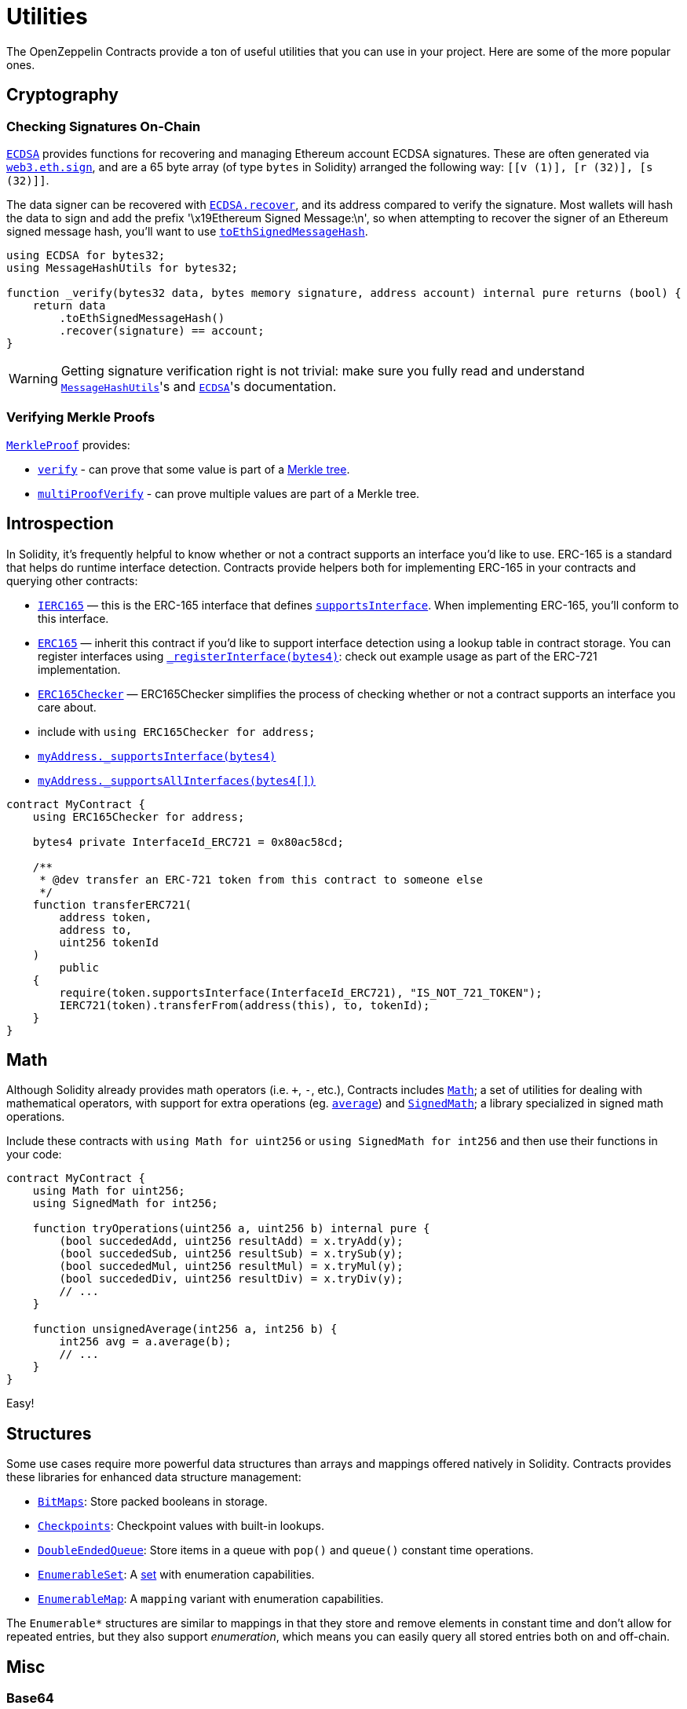 = Utilities

The OpenZeppelin Contracts provide a ton of useful utilities that you can use in your project. Here are some of the more popular ones.

[[cryptography]]
== Cryptography

=== Checking Signatures On-Chain

xref:api:utils.adoc#ECDSA[`ECDSA`] provides functions for recovering and managing Ethereum account ECDSA signatures. These are often generated via https://web3js.readthedocs.io/en/v1.7.3/web3-eth.html#sign[`web3.eth.sign`], and are a 65 byte array (of type `bytes` in Solidity) arranged the following way: `[[v (1)], [r (32)], [s (32)]]`.

The data signer can be recovered with xref:api:utils.adoc#ECDSA-recover-bytes32-bytes-[`ECDSA.recover`], and its address compared to verify the signature. Most wallets will hash the data to sign and add the prefix '\x19Ethereum Signed Message:\n', so when attempting to recover the signer of an Ethereum signed message hash, you'll want to use xref:api:utils.adoc#MessageHashUtils-toEthSignedMessageHash-bytes32-[`toEthSignedMessageHash`].

[source,solidity]
----
using ECDSA for bytes32;
using MessageHashUtils for bytes32;

function _verify(bytes32 data, bytes memory signature, address account) internal pure returns (bool) {
    return data
        .toEthSignedMessageHash()
        .recover(signature) == account;
}
----

WARNING: Getting signature verification right is not trivial: make sure you fully read and understand xref:api:utils.adoc#MessageHashUtils[`MessageHashUtils`]'s and xref:api:utils.adoc#ECDSA[`ECDSA`]'s documentation.

=== Verifying Merkle Proofs

xref:api:utils.adoc#MerkleProof[`MerkleProof`] provides:

* xref:api:utils.adoc#MerkleProof-verify-bytes32---bytes32-bytes32-[`verify`] - can prove that some value is part of a https://en.wikipedia.org/wiki/Merkle_tree[Merkle tree].

* xref:api:utils.adoc#MerkleProof-multiProofVerify-bytes32-bytes32---bytes32---bool---[`multiProofVerify`] - can prove multiple values are part of a Merkle tree.

[[introspection]]
== Introspection

In Solidity, it's frequently helpful to know whether or not a contract supports an interface you'd like to use. ERC-165 is a standard that helps do runtime interface detection. Contracts provide helpers both for implementing ERC-165 in your contracts and querying other contracts:

* xref:api:utils.adoc#IERC165[`IERC165`] — this is the ERC-165 interface that defines xref:api:utils.adoc#IERC165-supportsInterface-bytes4-[`supportsInterface`]. When implementing ERC-165, you'll conform to this interface.
* xref:api:utils.adoc#ERC165[`ERC165`] — inherit this contract if you'd like to support interface detection using a lookup table in contract storage. You can register interfaces using xref:api:utils.adoc#ERC165-_registerInterface-bytes4-[`_registerInterface(bytes4)`]: check out example usage as part of the ERC-721 implementation.
* xref:api:utils.adoc#ERC165Checker[`ERC165Checker`] — ERC165Checker simplifies the process of checking whether or not a contract supports an interface you care about.
* include with `using ERC165Checker for address;`
* xref:api:utils.adoc#ERC165Checker-_supportsInterface-address-bytes4-[`myAddress._supportsInterface(bytes4)`]
* xref:api:utils.adoc#ERC165Checker-_supportsAllInterfaces-address-bytes4---[`myAddress._supportsAllInterfaces(bytes4[\])`]

[source,solidity]
----
contract MyContract {
    using ERC165Checker for address;

    bytes4 private InterfaceId_ERC721 = 0x80ac58cd;

    /**
     * @dev transfer an ERC-721 token from this contract to someone else
     */
    function transferERC721(
        address token,
        address to,
        uint256 tokenId
    )
        public
    {
        require(token.supportsInterface(InterfaceId_ERC721), "IS_NOT_721_TOKEN");
        IERC721(token).transferFrom(address(this), to, tokenId);
    }
}
----

[[math]]
== Math

Although Solidity already provides math operators (i.e. `+`, `-`, etc.), Contracts includes xref:api:utils.adoc#Math[`Math`]; a set of utilities for dealing with mathematical operators, with support for extra operations (eg. xref:api:utils.adoc#Math-average-uint256-uint256-[`average`]) and xref:api:utils.adoc#SignedMath[`SignedMath`]; a library specialized in signed math operations.

Include these contracts with `using Math for uint256` or `using SignedMath for int256` and then use their functions in your code:

[source,solidity]
----
contract MyContract {
    using Math for uint256;
    using SignedMath for int256;

    function tryOperations(uint256 a, uint256 b) internal pure {
        (bool succededAdd, uint256 resultAdd) = x.tryAdd(y);
        (bool succededSub, uint256 resultSub) = x.trySub(y);
        (bool succededMul, uint256 resultMul) = x.tryMul(y);
        (bool succededDiv, uint256 resultDiv) = x.tryDiv(y);
        // ...
    }

    function unsignedAverage(int256 a, int256 b) {
        int256 avg = a.average(b);
        // ...
    }
}
----

Easy!

[[structures]]
== Structures

Some use cases require more powerful data structures than arrays and mappings offered natively in Solidity. Contracts provides these libraries for enhanced data structure management:

- xref:api:utils.adoc#BitMaps[`BitMaps`]: Store packed booleans in storage.
- xref:api:utils.adoc#Checkpoints[`Checkpoints`]: Checkpoint values with built-in lookups.
- xref:api:utils.adoc#DoubleEndedQueue[`DoubleEndedQueue`]: Store items in a queue with `pop()` and `queue()` constant time operations.
- xref:api:utils.adoc#EnumerableSet[`EnumerableSet`]: A https://en.wikipedia.org/wiki/Set_(abstract_data_type)[set] with enumeration capabilities.
- xref:api:utils.adoc#EnumerableMap[`EnumerableMap`]: A `mapping` variant with enumeration capabilities.

The `Enumerable*` structures are similar to mappings in that they store and remove elements in constant time and don't allow for repeated entries, but they also support _enumeration_, which means you can easily query all stored entries both on and off-chain.

[[misc]]
== Misc

=== Base64

xref:api:utils.adoc#Base64[`Base64`] util allows you to transform `bytes32` data into its Base64 `string` representation.

This is especially useful for building URL-safe tokenURIs for both xref:api:token/ERC721.adoc#IERC721Metadata-tokenURI-uint256-[`ERC-721`] or xref:api:token/ERC1155.adoc#IERC1155MetadataURI-uri-uint256-[`ERC-1155`]. This library provides a clever way to serve URL-safe https://developer.mozilla.org/docs/Web/HTTP/Basics_of_HTTP/Data_URIs/[Data URI] compliant strings to serve on-chain data structures.

Here is an example to send JSON Metadata through a Base64 Data URI using an ERC-721:

[source, solidity]
----
// contracts/My721Token.sol
// SPDX-License-Identifier: MIT

import {ERC721} from "@openzeppelin/contracts/token/ERC721/ERC721.sol";
import {Strings} from "@openzeppelin/contracts/utils/Strings.sol";
import {Base64} from "@openzeppelin/contracts/utils/Base64.sol";

contract My721Token is ERC721 {
    using Strings for uint256;

    constructor() ERC721("My721Token", "MTK") {}

    ...

    function tokenURI(uint256 tokenId)
        public
        pure
        override
        returns (string memory)
    {
        bytes memory dataURI = abi.encodePacked(
            '{',
                '"name": "My721Token #', tokenId.toString(), '"',
                // Replace with extra ERC-721 Metadata properties
            '}'
        );

        return string(
            abi.encodePacked(
                "data:application/json;base64,",
                Base64.encode(dataURI)
            )
        );
    }
}
----

=== Multicall

The `Multicall` abstract contract comes with a `multicall` function that bundles together multiple calls in a single external call. With it, external accounts may perform atomic operations comprising several function calls. This is not only useful for EOAs to make multiple calls in a single transaction, it's also a way to revert a previous call if a later one fails.

Consider this dummy contract:

[source,solidity]
----
// contracts/Box.sol
// SPDX-License-Identifier: MIT
pragma solidity ^0.8.20;

import "@openzeppelin/contracts/utils/Multicall.sol";

contract Box is Multicall {
    function foo() public {
        ...
    }

    function bar() public {
        ...
    }
}
----

This is how to call the `multicall` function using Ethers.js, allowing `foo` and `bar` to be called in a single transaction:
[source,javascript]
----
// scripts/foobar.js

const instance = await ethers.deployContract("Box");

await instance.multicall([
    instance.interface.encodeFunctionData("foo"),
    instance.interface.encodeFunctionData("bar")
]);
----
